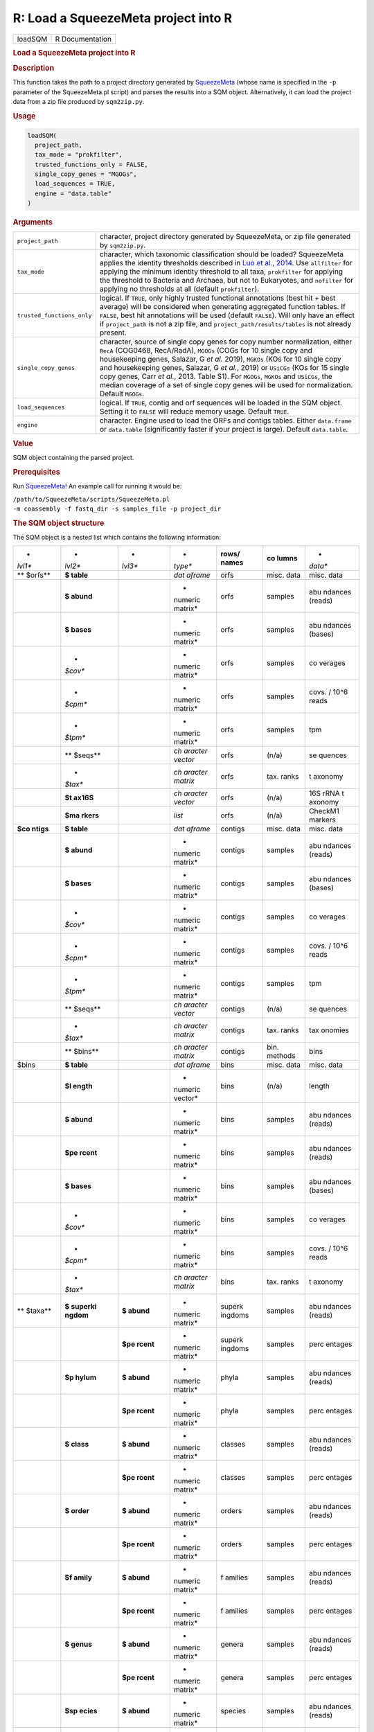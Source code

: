 ====================================
R: Load a SqueezeMeta project into R
====================================

.. container::

   ======= ===============
   loadSQM R Documentation
   ======= ===============

   .. rubric:: Load a SqueezeMeta project into R
      :name: loadSQM

   .. rubric:: Description
      :name: description

   This function takes the path to a project directory generated by
   `SqueezeMeta <https://github.com/jtamames/SqueezeMeta>`__ (whose name
   is specified in the ``-p`` parameter of the SqueezeMeta.pl script)
   and parses the results into a SQM object. Alternatively, it can load
   the project data from a zip file produced by ``sqm2zip.py``.

   .. rubric:: Usage
      :name: usage

   .. code:: R

      loadSQM(
        project_path,
        tax_mode = "prokfilter",
        trusted_functions_only = FALSE,
        single_copy_genes = "MGOGs",
        load_sequences = TRUE,
        engine = "data.table"
      )

   .. rubric:: Arguments
      :name: arguments

   +----------------------------+----------------------------------------+
   | ``project_path``           | character, project directory generated |
   |                            | by SqueezeMeta, or zip file generated  |
   |                            | by ``sqm2zip.py``.                     |
   +----------------------------+----------------------------------------+
   | ``tax_mode``               | character, which taxonomic             |
   |                            | classification should be loaded?       |
   |                            | SqueezeMeta applies the identity       |
   |                            | thresholds described in `Luo et al.,   |
   |                            | 2014 <https://www.ncbi.nlm             |
   |                            | .nih.gov/pmc/articles/PMC4005636/>`__. |
   |                            | Use ``allfilter`` for applying the     |
   |                            | minimum identity threshold to all      |
   |                            | taxa, ``prokfilter`` for applying the  |
   |                            | threshold to Bacteria and Archaea, but |
   |                            | not to Eukaryotes, and ``nofilter``    |
   |                            | for applying no thresholds at all      |
   |                            | (default ``prokfilter``).              |
   +----------------------------+----------------------------------------+
   | ``trusted_functions_only`` | logical. If ``TRUE``, only highly      |
   |                            | trusted functional annotations (best   |
   |                            | hit + best average) will be considered |
   |                            | when generating aggregated function    |
   |                            | tables. If ``FALSE``, best hit         |
   |                            | annotations will be used (default      |
   |                            | ``FALSE``). Will only have an effect   |
   |                            | if ``project_path`` is not a zip file, |
   |                            | and ``project_path/results/tables`` is |
   |                            | not already present.                   |
   +----------------------------+----------------------------------------+
   | ``single_copy_genes``      | character, source of single copy genes |
   |                            | for copy number normalization, either  |
   |                            | ``RecA`` (COG0468, RecA/RadA),         |
   |                            | ``MGOGs`` (COGs for 10 single copy and |
   |                            | housekeeping genes, Salazar, G *et     |
   |                            | al.* 2019), ``MGKOs`` (KOs for 10      |
   |                            | single copy and housekeeping genes,    |
   |                            | Salazar, G *et al.*, 2019) or          |
   |                            | ``USiCGs`` (KOs for 15 single copy     |
   |                            | genes, Carr *et al.*, 2013. Table S1). |
   |                            | For ``MGOGs``, ``MGKOs`` and           |
   |                            | ``USiCGs``, the median coverage of a   |
   |                            | set of single copy genes will be used  |
   |                            | for normalization. Default ``MGOGs``.  |
   +----------------------------+----------------------------------------+
   | ``load_sequences``         | logical. If ``TRUE``, contig and orf   |
   |                            | sequences will be loaded in the SQM    |
   |                            | object. Setting it to ``FALSE`` will   |
   |                            | reduce memory usage. Default ``TRUE``. |
   +----------------------------+----------------------------------------+
   | ``engine``                 | character. Engine used to load the     |
   |                            | ORFs and contigs tables. Either        |
   |                            | ``data.frame`` or ``data.table``       |
   |                            | (significantly faster if your project  |
   |                            | is large). Default ``data.table``.     |
   +----------------------------+----------------------------------------+

   .. rubric:: Value
      :name: value

   SQM object containing the parsed project.

   .. rubric:: Prerequisites
      :name: prerequisites

   Run `SqueezeMeta <https://github.com/jtamames/SqueezeMeta>`__! An
   example call for running it would be:

   | ``/path/to/SqueezeMeta/scripts/SqueezeMeta.pl``
   | ``-m coassembly -f fastq_dir -s samples_file -p project_dir``

   .. rubric:: The SQM object structure
      :name: the-sqm-object-structure

   The SQM object is a nested list which contains the following
   information:

   +---------+---------+---------+---------+---------+---------+---------+
   | *       | *       | *       | *       | **rows/ | **co    | *       |
   | *lvl1** | *lvl2** | *lvl3** | *type** | names** | lumns** | *data** |
   +---------+---------+---------+---------+---------+---------+---------+
   | **      | **$     |         | *dat    | orfs    | misc.   | misc.   |
   | $orfs** | table** |         | aframe* |         | data    | data    |
   +---------+---------+---------+---------+---------+---------+---------+
   |         | **$     |         | *       | orfs    | samples | abu     |
   |         | abund** |         | numeric |         |         | ndances |
   |         |         |         | matrix* |         |         | (reads) |
   +---------+---------+---------+---------+---------+---------+---------+
   |         | **$     |         | *       | orfs    | samples | abu     |
   |         | bases** |         | numeric |         |         | ndances |
   |         |         |         | matrix* |         |         | (bases) |
   +---------+---------+---------+---------+---------+---------+---------+
   |         | *       |         | *       | orfs    | samples | co      |
   |         | *$cov** |         | numeric |         |         | verages |
   |         |         |         | matrix* |         |         |         |
   +---------+---------+---------+---------+---------+---------+---------+
   |         | *       |         | *       | orfs    | samples | covs. / |
   |         | *$cpm** |         | numeric |         |         | 10^6    |
   |         |         |         | matrix* |         |         | reads   |
   +---------+---------+---------+---------+---------+---------+---------+
   |         | *       |         | *       | orfs    | samples | tpm     |
   |         | *$tpm** |         | numeric |         |         |         |
   |         |         |         | matrix* |         |         |         |
   +---------+---------+---------+---------+---------+---------+---------+
   |         | **      |         | *ch     | orfs    | (n/a)   | se      |
   |         | $seqs** |         | aracter |         |         | quences |
   |         |         |         | vector* |         |         |         |
   +---------+---------+---------+---------+---------+---------+---------+
   |         | *       |         | *ch     | orfs    | tax.    | t       |
   |         | *$tax** |         | aracter |         | ranks   | axonomy |
   |         |         |         | matrix* |         |         |         |
   +---------+---------+---------+---------+---------+---------+---------+
   |         | **$t    |         | *ch     | orfs    | (n/a)   | 16S     |
   |         | ax16S** |         | aracter |         |         | rRNA    |
   |         |         |         | vector* |         |         | t       |
   |         |         |         |         |         |         | axonomy |
   +---------+---------+---------+---------+---------+---------+---------+
   |         | **$ma   |         | *list*  | orfs    | (n/a)   | CheckM1 |
   |         | rkers** |         |         |         |         | markers |
   +---------+---------+---------+---------+---------+---------+---------+
   | **$co   | **$     |         | *dat    | contigs | misc.   | misc.   |
   | ntigs** | table** |         | aframe* |         | data    | data    |
   +---------+---------+---------+---------+---------+---------+---------+
   |         | **$     |         | *       | contigs | samples | abu     |
   |         | abund** |         | numeric |         |         | ndances |
   |         |         |         | matrix* |         |         | (reads) |
   +---------+---------+---------+---------+---------+---------+---------+
   |         | **$     |         | *       | contigs | samples | abu     |
   |         | bases** |         | numeric |         |         | ndances |
   |         |         |         | matrix* |         |         | (bases) |
   +---------+---------+---------+---------+---------+---------+---------+
   |         | *       |         | *       | contigs | samples | co      |
   |         | *$cov** |         | numeric |         |         | verages |
   |         |         |         | matrix* |         |         |         |
   +---------+---------+---------+---------+---------+---------+---------+
   |         | *       |         | *       | contigs | samples | covs. / |
   |         | *$cpm** |         | numeric |         |         | 10^6    |
   |         |         |         | matrix* |         |         | reads   |
   +---------+---------+---------+---------+---------+---------+---------+
   |         | *       |         | *       | contigs | samples | tpm     |
   |         | *$tpm** |         | numeric |         |         |         |
   |         |         |         | matrix* |         |         |         |
   +---------+---------+---------+---------+---------+---------+---------+
   |         | **      |         | *ch     | contigs | (n/a)   | se      |
   |         | $seqs** |         | aracter |         |         | quences |
   |         |         |         | vector* |         |         |         |
   +---------+---------+---------+---------+---------+---------+---------+
   |         | *       |         | *ch     | contigs | tax.    | tax     |
   |         | *$tax** |         | aracter |         | ranks   | onomies |
   |         |         |         | matrix* |         |         |         |
   +---------+---------+---------+---------+---------+---------+---------+
   |         | **      |         | *ch     | contigs | bin.    | bins    |
   |         | $bins** |         | aracter |         | methods |         |
   |         |         |         | matrix* |         |         |         |
   +---------+---------+---------+---------+---------+---------+---------+
   | $bins   | **$     |         | *dat    | bins    | misc.   | misc.   |
   |         | table** |         | aframe* |         | data    | data    |
   +---------+---------+---------+---------+---------+---------+---------+
   |         | **$l    |         | *       | bins    | (n/a)   | length  |
   |         | ength** |         | numeric |         |         |         |
   |         |         |         | vector* |         |         |         |
   +---------+---------+---------+---------+---------+---------+---------+
   |         | **$     |         | *       | bins    | samples | abu     |
   |         | abund** |         | numeric |         |         | ndances |
   |         |         |         | matrix* |         |         | (reads) |
   +---------+---------+---------+---------+---------+---------+---------+
   |         | **$pe   |         | *       | bins    | samples | abu     |
   |         | rcent** |         | numeric |         |         | ndances |
   |         |         |         | matrix* |         |         | (reads) |
   +---------+---------+---------+---------+---------+---------+---------+
   |         | **$     |         | *       | bins    | samples | abu     |
   |         | bases** |         | numeric |         |         | ndances |
   |         |         |         | matrix* |         |         | (bases) |
   +---------+---------+---------+---------+---------+---------+---------+
   |         | *       |         | *       | bins    | samples | co      |
   |         | *$cov** |         | numeric |         |         | verages |
   |         |         |         | matrix* |         |         |         |
   +---------+---------+---------+---------+---------+---------+---------+
   |         | *       |         | *       | bins    | samples | covs. / |
   |         | *$cpm** |         | numeric |         |         | 10^6    |
   |         |         |         | matrix* |         |         | reads   |
   +---------+---------+---------+---------+---------+---------+---------+
   |         | *       |         | *ch     | bins    | tax.    | t       |
   |         | *$tax** |         | aracter |         | ranks   | axonomy |
   |         |         |         | matrix* |         |         |         |
   +---------+---------+---------+---------+---------+---------+---------+
   | **      | **$     | **$     | *       | superk  | samples | abu     |
   | $taxa** | superki | abund** | numeric | ingdoms |         | ndances |
   |         | ngdom** |         | matrix* |         |         | (reads) |
   +---------+---------+---------+---------+---------+---------+---------+
   |         |         | **$pe   | *       | superk  | samples | perc    |
   |         |         | rcent** | numeric | ingdoms |         | entages |
   |         |         |         | matrix* |         |         |         |
   +---------+---------+---------+---------+---------+---------+---------+
   |         | **$p    | **$     | *       | phyla   | samples | abu     |
   |         | hylum** | abund** | numeric |         |         | ndances |
   |         |         |         | matrix* |         |         | (reads) |
   +---------+---------+---------+---------+---------+---------+---------+
   |         |         | **$pe   | *       | phyla   | samples | perc    |
   |         |         | rcent** | numeric |         |         | entages |
   |         |         |         | matrix* |         |         |         |
   +---------+---------+---------+---------+---------+---------+---------+
   |         | **$     | **$     | *       | classes | samples | abu     |
   |         | class** | abund** | numeric |         |         | ndances |
   |         |         |         | matrix* |         |         | (reads) |
   +---------+---------+---------+---------+---------+---------+---------+
   |         |         | **$pe   | *       | classes | samples | perc    |
   |         |         | rcent** | numeric |         |         | entages |
   |         |         |         | matrix* |         |         |         |
   +---------+---------+---------+---------+---------+---------+---------+
   |         | **$     | **$     | *       | orders  | samples | abu     |
   |         | order** | abund** | numeric |         |         | ndances |
   |         |         |         | matrix* |         |         | (reads) |
   +---------+---------+---------+---------+---------+---------+---------+
   |         |         | **$pe   | *       | orders  | samples | perc    |
   |         |         | rcent** | numeric |         |         | entages |
   |         |         |         | matrix* |         |         |         |
   +---------+---------+---------+---------+---------+---------+---------+
   |         | **$f    | **$     | *       | f       | samples | abu     |
   |         | amily** | abund** | numeric | amilies |         | ndances |
   |         |         |         | matrix* |         |         | (reads) |
   +---------+---------+---------+---------+---------+---------+---------+
   |         |         | **$pe   | *       | f       | samples | perc    |
   |         |         | rcent** | numeric | amilies |         | entages |
   |         |         |         | matrix* |         |         |         |
   +---------+---------+---------+---------+---------+---------+---------+
   |         | **$     | **$     | *       | genera  | samples | abu     |
   |         | genus** | abund** | numeric |         |         | ndances |
   |         |         |         | matrix* |         |         | (reads) |
   +---------+---------+---------+---------+---------+---------+---------+
   |         |         | **$pe   | *       | genera  | samples | perc    |
   |         |         | rcent** | numeric |         |         | entages |
   |         |         |         | matrix* |         |         |         |
   +---------+---------+---------+---------+---------+---------+---------+
   |         | **$sp   | **$     | *       | species | samples | abu     |
   |         | ecies** | abund** | numeric |         |         | ndances |
   |         |         |         | matrix* |         |         | (reads) |
   +---------+---------+---------+---------+---------+---------+---------+
   |         |         | **$pe   | *       | species | samples | perc    |
   |         |         | rcent** | numeric |         |         | entages |
   |         |         |         | matrix* |         |         |         |
   +---------+---------+---------+---------+---------+---------+---------+
   | **$func | **      | **$     | *       | KEGG    | samples | abu     |
   | tions** | $KEGG** | abund** | numeric | ids     |         | ndances |
   |         |         |         | matrix* |         |         | (reads) |
   +---------+---------+---------+---------+---------+---------+---------+
   |         |         | **$     | *       | KEGG    | samples | abu     |
   |         |         | bases** | numeric | ids     |         | ndances |
   |         |         |         | matrix* |         |         | (bases) |
   +---------+---------+---------+---------+---------+---------+---------+
   |         |         | *       | *       | KEGG    | samples | co      |
   |         |         | *$cov** | numeric | ids     |         | verages |
   |         |         |         | matrix* |         |         |         |
   +---------+---------+---------+---------+---------+---------+---------+
   |         |         | *       | *       | KEGG    | samples | covs. / |
   |         |         | *$cpm** | numeric | ids     |         | 10^6    |
   |         |         |         | matrix* |         |         | reads   |
   +---------+---------+---------+---------+---------+---------+---------+
   |         |         | *       | *       | KEGG    | samples | tpm     |
   |         |         | *$tpm** | numeric | ids     |         |         |
   |         |         |         | matrix* |         |         |         |
   +---------+---------+---------+---------+---------+---------+---------+
   |         |         | **      | *       | KEGG    | samples | avg.    |
   |         |         | $copy_n | numeric | ids     |         | copies  |
   |         |         | umber** | matrix* |         |         |         |
   +---------+---------+---------+---------+---------+---------+---------+
   |         | *       | **$     | *       | COG ids | samples | abu     |
   |         | *$COG** | abund** | numeric |         |         | ndances |
   |         |         |         | matrix* |         |         | (reads) |
   +---------+---------+---------+---------+---------+---------+---------+
   |         |         | **$     | *       | COG ids | samples | abu     |
   |         |         | bases** | numeric |         |         | ndances |
   |         |         |         | matrix* |         |         | (bases) |
   +---------+---------+---------+---------+---------+---------+---------+
   |         |         | *       | *       | COG ids | samples | co      |
   |         |         | *$cov** | numeric |         |         | verages |
   |         |         |         | matrix* |         |         |         |
   +---------+---------+---------+---------+---------+---------+---------+
   |         |         | *       | *       | COG ids | samples | covs. / |
   |         |         | *$cpm** | numeric |         |         | 10^6    |
   |         |         |         | matrix* |         |         | reads   |
   +---------+---------+---------+---------+---------+---------+---------+
   |         |         | *       | *       | COG ids | samples | tpm     |
   |         |         | *$tpm** | numeric |         |         |         |
   |         |         |         | matrix* |         |         |         |
   +---------+---------+---------+---------+---------+---------+---------+
   |         |         | **      | *       | COG ids | samples | avg.    |
   |         |         | $copy_n | numeric |         |         | copies  |
   |         |         | umber** | matrix* |         |         |         |
   +---------+---------+---------+---------+---------+---------+---------+
   |         | **      | **$     | *       | PFAM    | samples | abu     |
   |         | $PFAM** | abund** | numeric | ids     |         | ndances |
   |         |         |         | matrix* |         |         | (reads) |
   +---------+---------+---------+---------+---------+---------+---------+
   |         |         | **$     | *       | PFAM    | samples | abu     |
   |         |         | bases** | numeric | ids     |         | ndances |
   |         |         |         | matrix* |         |         | (bases) |
   +---------+---------+---------+---------+---------+---------+---------+
   |         |         | *       | *       | PFAM    | samples | co      |
   |         |         | *$cov** | numeric | ids     |         | verages |
   |         |         |         | matrix* |         |         |         |
   +---------+---------+---------+---------+---------+---------+---------+
   |         |         | *       | *       | PFAM    | samples | covs. / |
   |         |         | *$cpm** | numeric | ids     |         | 10^6    |
   |         |         |         | matrix* |         |         | reads   |
   +---------+---------+---------+---------+---------+---------+---------+
   |         |         | *       | *       | PFAM    | samples | tpm     |
   |         |         | *$tpm** | numeric | ids     |         |         |
   |         |         |         | matrix* |         |         |         |
   +---------+---------+---------+---------+---------+---------+---------+
   |         |         | **      | *       | PFAM    | samples | avg.    |
   |         |         | $copy_n | numeric | ids     |         | copies  |
   |         |         | umber** | matrix* |         |         |         |
   +---------+---------+---------+---------+---------+---------+---------+
   | **      |         |         | *       | samples | (n/a)   | total   |
   | $total_ |         |         | numeric |         |         | reads   |
   | reads** |         |         | vector* |         |         |         |
   +---------+---------+---------+---------+---------+---------+---------+
   | **      | **$     |         | *ch     | (empty) | (n/a)   | project |
   | $misc** | project |         | aracter |         |         | name    |
   |         | _name** |         | vector* |         |         |         |
   +---------+---------+---------+---------+---------+---------+---------+
   |         | **$sa   |         | *ch     | (empty) | (n/a)   | samples |
   |         | mples** |         | aracter |         |         |         |
   |         |         |         | vector* |         |         |         |
   +---------+---------+---------+---------+---------+---------+---------+
   |         | **$ta   | **$     | *ch     | short   | (n/a)   | full    |
   |         | x_names | superki | aracter | names   |         | names   |
   |         | _long** | ngdom** | vector* |         |         |         |
   +---------+---------+---------+---------+---------+---------+---------+
   |         |         | **$p    | *ch     | short   | (n/a)   | full    |
   |         |         | hylum** | aracter | names   |         | names   |
   |         |         |         | vector* |         |         |         |
   +---------+---------+---------+---------+---------+---------+---------+
   |         |         | **$     | *ch     | short   | (n/a)   | full    |
   |         |         | class** | aracter | names   |         | names   |
   |         |         |         | vector* |         |         |         |
   +---------+---------+---------+---------+---------+---------+---------+
   |         |         | **$     | *ch     | short   | (n/a)   | full    |
   |         |         | order** | aracter | names   |         | names   |
   |         |         |         | vector* |         |         |         |
   +---------+---------+---------+---------+---------+---------+---------+
   |         |         | **$f    | *ch     | short   | (n/a)   | full    |
   |         |         | amily** | aracter | names   |         | names   |
   |         |         |         | vector* |         |         |         |
   +---------+---------+---------+---------+---------+---------+---------+
   |         |         | **$     | *ch     | short   | (n/a)   | full    |
   |         |         | genus** | aracter | names   |         | names   |
   |         |         |         | vector* |         |         |         |
   +---------+---------+---------+---------+---------+---------+---------+
   |         |         | **$sp   | *ch     | short   | (n/a)   | full    |
   |         |         | ecies** | aracter | names   |         | names   |
   |         |         |         | vector* |         |         |         |
   +---------+---------+---------+---------+---------+---------+---------+
   |         | **$tax  |         | *ch     | full    | (n/a)   | short   |
   |         | _names_ |         | aracter | names   |         | names   |
   |         | short** |         | vector* |         |         |         |
   +---------+---------+---------+---------+---------+---------+---------+
   |         | *       |         | *ch     | KEGG    | (n/a)   | KEGG    |
   |         | *$KEGG_ |         | aracter | ids     |         | names   |
   |         | names** |         | vector* |         |         |         |
   +---------+---------+---------+---------+---------+---------+---------+
   |         | *       |         | *ch     | KEGG    | (n/a)   | KEGG    |
   |         | *$KEGG_ |         | aracter | ids     |         | hi      |
   |         | paths** |         | vector* |         |         | ararchy |
   +---------+---------+---------+---------+---------+---------+---------+
   |         | **$COG_ |         | *ch     | COG ids | (n/a)   | COG     |
   |         | names** |         | aracter |         |         | names   |
   |         |         |         | vector* |         |         |         |
   +---------+---------+---------+---------+---------+---------+---------+
   |         | **$COG_ |         | *ch     | COG ids | (n/a)   | COG     |
   |         | paths** |         | aracter |         |         | hi      |
   |         |         |         | vector* |         |         | erarchy |
   +---------+---------+---------+---------+---------+---------+---------+
   |         | *       |         | *ch     | COG ids | (n/a)   | e       |
   |         | *$ext_a |         | aracter |         |         | xternal |
   |         | nnot_so |         | vector* |         |         | da      |
   |         | urces** |         |         |         |         | tabases |
   +---------+---------+---------+---------+---------+---------+---------+
   |         |         |         |         |         |         |         |
   +---------+---------+---------+---------+---------+---------+---------+

   If external databases for functional classification were provided to
   SqueezeMeta via the ``-extdb`` argument, the corresponding abundance
   (reads and bases), coverages, tpm and copy number profiles will be
   present in ``SQM$functions`` (e.g. results for the CAZy database
   would be present in ``SQM$functions$CAZy``). Additionally, the
   extended names of the features present in the external database will
   be present in ``SQM$misc`` (e.g. ``SQM$misc$CAZy_names``).

   .. rubric:: Examples
      :name: examples

   .. code:: R

      ## Not run: 
      ## (outside R)
      ## Run SqueezeMeta on the test data.
       /path/to/SqueezeMeta/scripts/SqueezeMeta.pl -p Hadza -f raw -m coassembly -s test.samples
      ## Now go into R.
      library(SQMtools)
      Hadza = loadSQM("Hadza") # Where Hadza is the path to the SqueezeMeta output directory.

      ## End(Not run)

      data(Hadza) # We will illustrate the structure of the SQM object on the test data
      # Which are the ten most abundant KEGG IDs in our data?
      topKEGG = names(sort(rowSums(Hadza$functions$KEGG$tpm), decreasing=TRUE))[1:11]
      topKEGG = topKEGG[topKEGG!="Unclassified"]
      # Which functions do those KEGG IDs represent?
      Hadza$misc$KEGG_names[topKEGG]
      # What is the relative abundance of the Gammaproteobacteria class across samples?
      Hadza$taxa$class$percent["Gammaproteobacteria",]
      # Which information is stored in the orf, contig and bin tables?
      colnames(Hadza$orfs$table)
      colnames(Hadza$contigs$table)
      colnames(Hadza$bins$table)
      # What is the GC content distribution of my metagenome?
      boxplot(Hadza$contigs$table[,"GC perc"]) # Not weighted by contig length or abundance!
